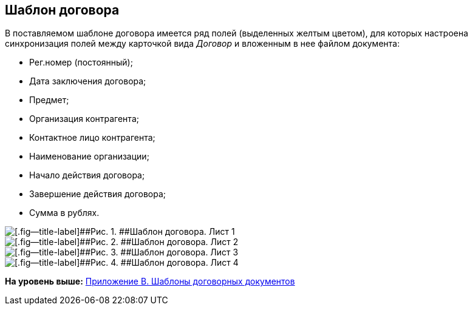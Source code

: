 [[ariaid-title1]]
== Шаблон договора

В поставляемом шаблоне договора имеется ряд полей (выделенных желтым цветом), для которых настроена синхронизация полей между карточкой вида [.dfn .term]_Договор_ и вложенным в нее файлом документа:

* Рег.номер (постоянный);
* Дата заключения договора;
* Предмет;
* Организация контрагента;
* Контактное лицо контрагента;
* Наименование организации;
* Начало действия договора;
* Завершение действия договора;
* Сумма в рублях.

image::img/ContractTemplate_1.png[[.fig--title-label]##Рис. 1. ##Шаблон договора. Лист 1]

image::img/ContractTemplate_2.png[[.fig--title-label]##Рис. 2. ##Шаблон договора. Лист 2]

image::img/ContractTemplate_3.png[[.fig--title-label]##Рис. 3. ##Шаблон договора. Лист 3]

image::img/ContractTemplate_4.png[[.fig--title-label]##Рис. 4. ##Шаблон договора. Лист 4]

*На уровень выше:* xref:../topics/Templates.adoc[Приложение B. Шаблоны договорных документов]
